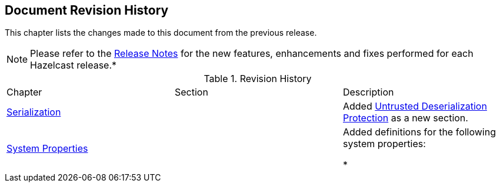 

[[document-revision-history]]
== Document Revision History

This chapter lists the changes made to this document from the previous release.

NOTE: Please refer to the http://docs.hazelcast.org/docs/rn/[Release Notes] for the new features, enhancements and fixes performed for each Hazelcast release.*


.Revision History
|===

|Chapter|Section|Description

| <<serialization, Serialization>>
|
| Added <<untrusted-deserialization-protection, Untrusted Deserialization Protection>> as a new section.


|<<system-properties, System Properties>>
|
|Added definitions for the following system properties:

* 
|===

